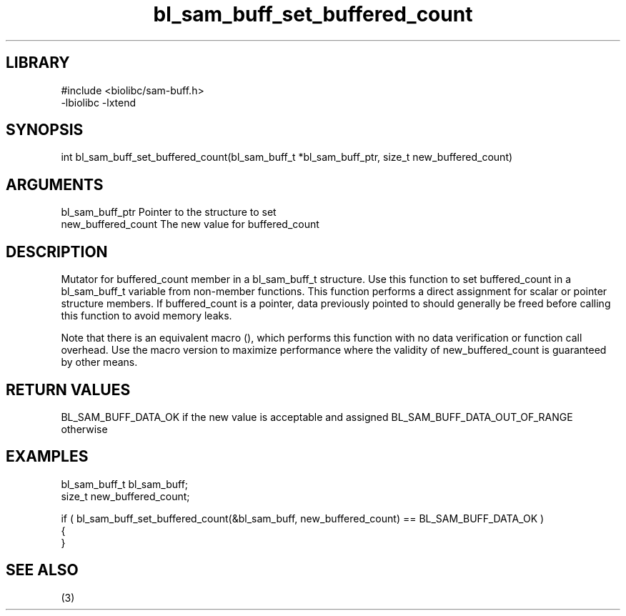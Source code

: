 \" Generated by c2man from bl_sam_buff_set_buffered_count.c
.TH bl_sam_buff_set_buffered_count 3

.SH LIBRARY
\" Indicate #includes, library name, -L and -l flags
.nf
.na
#include <biolibc/sam-buff.h>
-lbiolibc -lxtend
.ad
.fi

\" Convention:
\" Underline anything that is typed verbatim - commands, etc.
.SH SYNOPSIS
.PP
int     bl_sam_buff_set_buffered_count(bl_sam_buff_t *bl_sam_buff_ptr, size_t new_buffered_count)

.SH ARGUMENTS
.nf
.na
bl_sam_buff_ptr Pointer to the structure to set
new_buffered_count The new value for buffered_count
.ad
.fi

.SH DESCRIPTION

Mutator for buffered_count member in a bl_sam_buff_t structure.
Use this function to set buffered_count in a bl_sam_buff_t variable
from non-member functions.  This function performs a direct
assignment for scalar or pointer structure members.  If
buffered_count is a pointer, data previously pointed to should
generally be freed before calling this function to avoid memory
leaks.

Note that there is an equivalent macro (), which performs
this function with no data verification or function call overhead.
Use the macro version to maximize performance where the validity
of new_buffered_count is guaranteed by other means.

.SH RETURN VALUES

BL_SAM_BUFF_DATA_OK if the new value is acceptable and assigned
BL_SAM_BUFF_DATA_OUT_OF_RANGE otherwise

.SH EXAMPLES
.nf
.na

bl_sam_buff_t   bl_sam_buff;
size_t          new_buffered_count;

if ( bl_sam_buff_set_buffered_count(&bl_sam_buff, new_buffered_count) == BL_SAM_BUFF_DATA_OK )
{
}
.ad
.fi

.SH SEE ALSO

(3)

